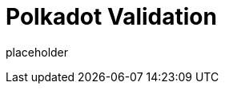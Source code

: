 
= Polkadot Validation

placeholder
//TODO Write content :) (https://github.com/paritytech/polkadot/issues/159)
